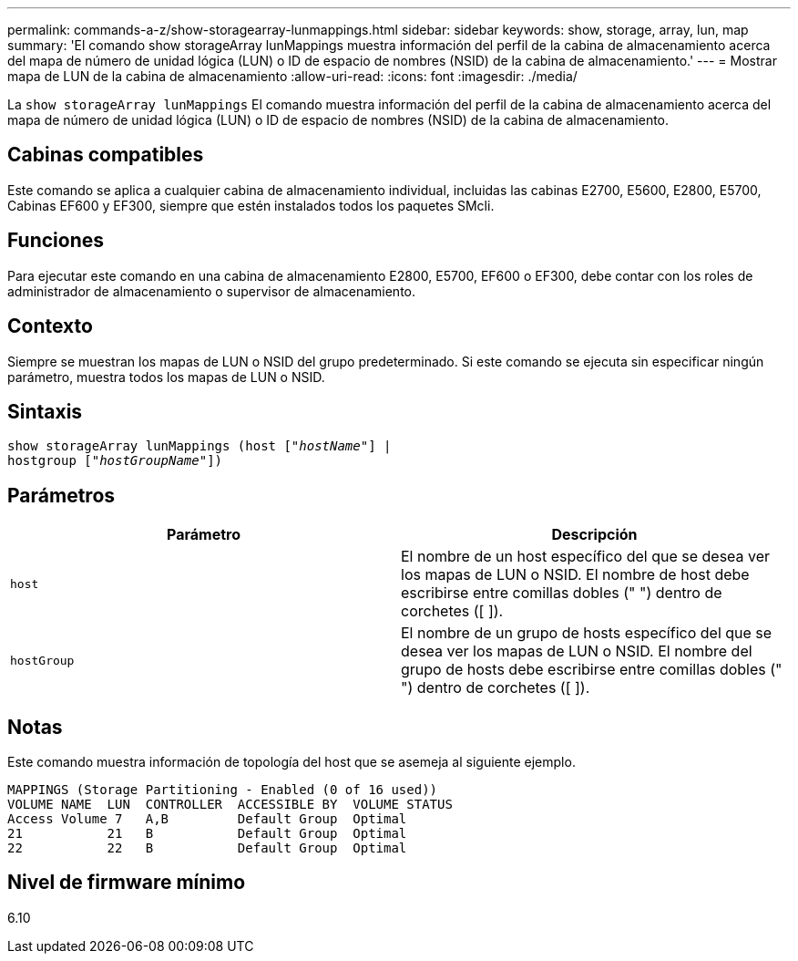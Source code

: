 ---
permalink: commands-a-z/show-storagearray-lunmappings.html 
sidebar: sidebar 
keywords: show, storage, array, lun, map 
summary: 'El comando show storageArray lunMappings muestra información del perfil de la cabina de almacenamiento acerca del mapa de número de unidad lógica (LUN) o ID de espacio de nombres (NSID) de la cabina de almacenamiento.' 
---
= Mostrar mapa de LUN de la cabina de almacenamiento
:allow-uri-read: 
:icons: font
:imagesdir: ./media/


[role="lead"]
La `show storageArray lunMappings` El comando muestra información del perfil de la cabina de almacenamiento acerca del mapa de número de unidad lógica (LUN) o ID de espacio de nombres (NSID) de la cabina de almacenamiento.



== Cabinas compatibles

Este comando se aplica a cualquier cabina de almacenamiento individual, incluidas las cabinas E2700, E5600, E2800, E5700, Cabinas EF600 y EF300, siempre que estén instalados todos los paquetes SMcli.



== Funciones

Para ejecutar este comando en una cabina de almacenamiento E2800, E5700, EF600 o EF300, debe contar con los roles de administrador de almacenamiento o supervisor de almacenamiento.



== Contexto

Siempre se muestran los mapas de LUN o NSID del grupo predeterminado. Si este comando se ejecuta sin especificar ningún parámetro, muestra todos los mapas de LUN o NSID.



== Sintaxis

[listing, subs="+macros"]
----
show storageArray lunMappings (host pass:quotes[["_hostName_"]] |
hostgroup pass:quotes[["_hostGroupName_"]])
----


== Parámetros

[cols="2*"]
|===
| Parámetro | Descripción 


 a| 
`host`
 a| 
El nombre de un host específico del que se desea ver los mapas de LUN o NSID. El nombre de host debe escribirse entre comillas dobles (" ") dentro de corchetes ([ ]).



 a| 
`hostGroup`
 a| 
El nombre de un grupo de hosts específico del que se desea ver los mapas de LUN o NSID. El nombre del grupo de hosts debe escribirse entre comillas dobles (" ") dentro de corchetes ([ ]).

|===


== Notas

Este comando muestra información de topología del host que se asemeja al siguiente ejemplo.

[listing]
----
MAPPINGS (Storage Partitioning - Enabled (0 of 16 used))
VOLUME NAME  LUN  CONTROLLER  ACCESSIBLE BY  VOLUME STATUS
Access Volume 7   A,B         Default Group  Optimal
21           21   B           Default Group  Optimal
22           22   B           Default Group  Optimal
----


== Nivel de firmware mínimo

6.10
